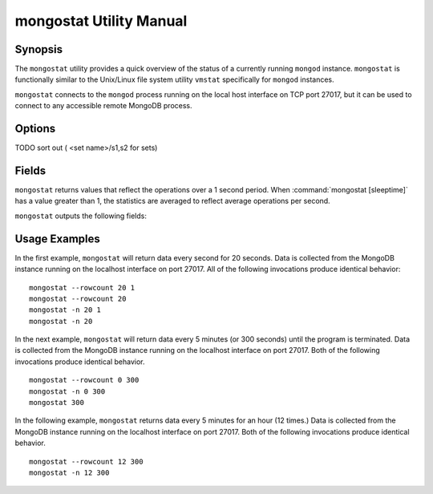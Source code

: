 ========================
mongostat Utility Manual
========================

Synopsis
--------

The ``mongostat`` utility provides a quick overview of the status of a
currently running ``mongod`` instance. ``mongostat`` is functionally
similar to the Unix/Linux file system utility ``vmstat`` specifically
for ``mongod`` instances.

.. seealso::

   For more information about monitoring MongoDB, see
   :doc:`/administration/monitoring`.

   For more background on various other MongoDB status outputs see:

   - :doc:`/reference/server-status`
   - :doc:`/reference/replica-status`
   - :doc:`/reference/database-statistics`
   - :doc:`/reference/collection-statistics`

   For an additional utility that provides MongoDB metrics see
   ":doc:`mongotop </utilities/mongotop>`."

``mongostat`` connects to the ``mongod`` process running on the local
host interface on TCP port 27017, but it can be used to connect to any
accessible remote MongoDB process.

Options
-------

.. program:: mongostat

.. option:: .. option:: --help

   Returns a basic help and usage text.

.. option:: --verbose, -v

   Increases the amount of internal reporting returned on the command
   line. Increase the verbosity with the ``-v`` form by including
   the option multiple times, (e.g. ``-vvvvv``.)

.. option:: --version

   Returns the version of the ``mongostat`` utility.

.. option:: --host <hostname><:port>

   Specifies a resolvable hostname for the ``mongod`` from which you
   want to export data. By default ``mongostat`` attempts to connect
   to a MongoDB process ruining on the localhost port number 27017.

   Optionally, specify a port number to connect a MongboDB instance
   running on a port other than 27017.

TODO sort out ( <set name>/s1,s2 for sets)

.. option:: --port <port>

   Specifies the port number, if the MongoDB instance is not running on
   the standard port. (i.e. ``27017``) You may also specify a port
   number using the :command:`mongostat --host` command.

.. option:: --ipv6

   Enables IPv6 support to allow ``mongostat`` to connect to the
   MongoDB instance using IPv6 connectivity. IPv6 support is disabled
   by default in the ``mongostat`` utility.

.. option:: --username <username>, -u <username>

   Specifies a username to authenticate to the MongoDB instance, if your
   database requires authentication. Use in conjunction with the
   :option:`mongostat --password` option to supply a password.

.. option:: --password [password]

   Specifies a password to authenticate to the MongoDB instance. Use
   in conjunction with the :option:`mongostat --username` option to
   supply a username.

.. option:: --noheaders

   Disables the output of column or field names.

.. option:: --rowcount <number>, -n <number>

   Controls the number of rows to output. Use in conjunction with
   ":command:`mongostat [sleeptime]`" to control the duration of a
   ``mongostat`` operation.

   Unless specification, ``mongostat`` will return an infinite number
   of rows (e.g. value of ``0``.)

.. option:: --http

   Configures ``mongostat`` to collect data using HTTP interface
   rather than a raw database connection.

.. option:: --discover

   With this option ``mongostat`` will discover all connected hosts,
   including :term:`slave`, :term:`master`, :term:`secondary`,  and
   :term:`primary`. The :command:`mongostat --host` option is not
   required but potentially useful in this case.

.. option:: --all

   Configures ``mongostat`` to return all optional :ref:`fields
   <mongostat-fields>`.

.. option:: [sleeptime]

   The final argument the length of time, in seconds, that
   ``mongostat`` waits in between calls. By default ``mongostat``
   returns one call every second.

   ``mongostat`` returns values that reflect the operations over a 1
   second period. For values of "``[sleeptime]``" greater than 1, the
   statistics are averaged to reflect average operations per second.

.. _mongostat-fields:

Fields
------

``mongostat`` returns values that reflect the operations over a 1
second period. When :command:`mongostat [sleeptime]` has a value
greater than 1, the statistics are averaged to reflect average
operations per second.

``mongostat`` outputs the following fields:

.. describe:: inserts

   The number of objects inserted into the database per second. If
   followed by an asterisk (e.g. "``*``"), the datum refers to a
   replicated operation.

.. describe:: query

   The number of query operations per second.

.. describe:: update

   The number of update operations per second.

.. describe:: delete

   The number of delete operations per second.

.. describe:: getmore

   The number of get more (i.e. cursor batch) operations per second.

.. describe:: command

   The number of commands per second. On :term:`slave` and
   :term:`secondary` systems, two values are presented separated by a
   pipe character (e.g. ``|``), in the form of "``local|replicated``"
   commands.

.. describe:: flushes

   The number of :term:`fsync` operations per second.

.. describe:: mapped

   The total amount of data mapped in megabytes. This is the total
   data size at the time of the last ``mongostat`` call.

.. describe:: size

   The amount of (virtual) memory used by the process at the time of
   the last ``mongostat`` call.

.. describe:: res

   The amount of (resident) memory used by the process at the time of
   the last ``mongostat`` call.

.. describe:: faults

   The number of page faults per second. This value is only provided
   for MongoDB instances running on Linux hosts.

.. describe:: locked

   The percent of time in a global write lock.

.. describe:: idx miss

   The percent of index (btree page) misses. This is a sampled value.

.. describe:: qr

   The length of the queue of clients waiting to read data from the
   MongoDB instance.

.. describe:: qw

   The length of the queue of clients waiting to write data from the
   MongoDB instance.

.. describe:: ar

   The number of active clients performing read operations.

.. describe:: aw

   The number of active clients performing write operations.

.. describe:: netIn

   The amount of network traffic, in *bits*, received by the MongoDB.

   This includes traffic from ``mongostat`` itself.

.. describe:: netOut

   The amount of network traffic, in *bits*, sent by the MongoDB.

   This includes traffic from ``mongostat`` itself.

.. describe:: conn

   The total number of open connections.

.. describe:: set

   The name, if applicable, of the replica set.

.. describe:: repl

   The replication status of the node.

   =========  ====================
   **Value**  **Replication Type**
   ---------  --------------------
   M          :term:`master`
   SEC        :term:`secondary`
   REC        recovering
   UNK        unknown
   SLV        :term:`slave`
   =========  ====================

Usage Examples
--------------

In the first example, ``mongostat`` will return data every second for
20 seconds. Data is collected from the MongoDB instance running on the
localhost interface on port 27017. All of the following invocations
produce identical behavior: ::

      mongostat --rowcount 20 1
      mongostat --rowcount 20
      mongostat -n 20 1
      mongostat -n 20

In the next example, ``mongostat`` will return data every 5 minutes
(or 300 seconds) until the program is terminated. Data is collected
from the MongoDB instance running on the localhost interface on
port 27017. Both of the following invocations produce identical
behavior. ::

      mongostat --rowcount 0 300
      mongostat -n 0 300
      mongostat 300

In the following example, ``mongostat`` returns data every 5 minutes
for an hour (12 times.) Data is collected from the MongoDB instance
running on the localhost interface on port 27017. Both of the following
invocations produce identical behavior. ::

      mongostat --rowcount 12 300
      mongostat -n 12 300
